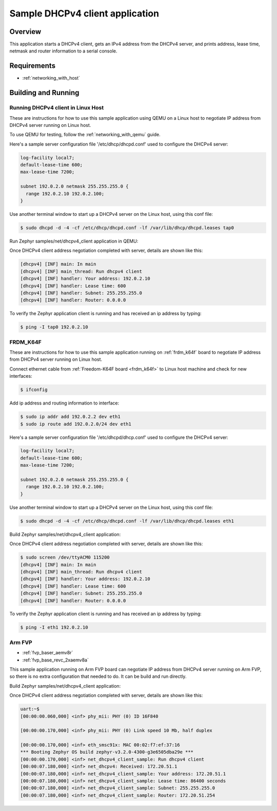 .. _dhcpv4-client-sample:

Sample DHCPv4 client application
################################

Overview
********

This application starts a DHCPv4 client, gets an IPv4 address from the
DHCPv4 server, and prints address, lease time, netmask and router
information to a serial console.

Requirements
************

- :ref:`networking_with_host`

Building and Running
********************

Running DHCPv4 client in Linux Host
===================================

These are instructions for how to use this sample application using
QEMU on a Linux host to negotiate IP address from DHCPv4 server running
on Linux host.

To use QEMU for testing, follow the :ref:`networking_with_qemu` guide.

Here's a sample server configuration file '/etc/dhcp/dhcpd.conf'
used to configure the DHCPv4 server:

.. code-block:: console

   log-facility local7;
   default-lease-time 600;
   max-lease-time 7200;

   subnet 192.0.2.0 netmask 255.255.255.0 {
     range 192.0.2.10 192.0.2.100;
   }

Use another terminal window to start up a DHCPv4 server on the Linux host,
using this conf file:

.. code-block:: console

    $ sudo dhcpd -d -4 -cf /etc/dhcp/dhcpd.conf -lf /var/lib/dhcp/dhcpd.leases tap0

Run Zephyr samples/net/dhcpv4_client application in QEMU:

.. zephyr-app-commands::
   :zephyr-app: samples/net/dhcpv4_client
   :host-os: unix
   :board: qemu_x86
   :goals: run
   :compact:

Once DHCPv4 client address negotiation completed with server, details
are shown like this:

.. code-block:: console

    [dhcpv4] [INF] main: In main
    [dhcpv4] [INF] main_thread: Run dhcpv4 client
    [dhcpv4] [INF] handler: Your address: 192.0.2.10
    [dhcpv4] [INF] handler: Lease time: 600
    [dhcpv4] [INF] handler: Subnet: 255.255.255.0
    [dhcpv4] [INF] handler: Router: 0.0.0.0

To verify the Zephyr application client is running and has received
an ip address by typing:

.. code-block:: console

    $ ping -I tap0 192.0.2.10


FRDM_K64F
=========

These are instructions for how to use this sample application running on
:ref:`frdm_k64f` board to negotiate IP address from DHCPv4 server running on
Linux host.

Connect ethernet cable from :ref:`Freedom-K64F board <frdm_k64f>` to Linux host
machine and check for new interfaces:

.. code-block:: console

    $ ifconfig

Add ip address and routing information to interface:

.. code-block:: console

    $ sudo ip addr add 192.0.2.2 dev eth1
    $ sudo ip route add 192.0.2.0/24 dev eth1

Here's a sample server configuration file '/etc/dhcpd/dhcp.conf'
used to configure the DHCPv4 server:

.. code-block:: console

   log-facility local7;
   default-lease-time 600;
   max-lease-time 7200;

   subnet 192.0.2.0 netmask 255.255.255.0 {
     range 192.0.2.10 192.0.2.100;
   }

Use another terminal window to start up a DHCPv4 server on the Linux host,
using this conf file:

.. code-block:: console

    $ sudo dhcpd -d -4 -cf /etc/dhcp/dhcpd.conf -lf /var/lib/dhcp/dhcpd.leases eth1

Build Zephyr samples/net/dhcpv4_client application:

.. zephyr-app-commands::
   :zephyr-app: samples/net/dhcpv4_client
   :host-os: unix
   :board: frdm_k64f
   :goals: build flash
   :compact:

Once DHCPv4 client address negotiation completed with server, details
are shown like this:

.. code-block:: console

    $ sudo screen /dev/ttyACM0 115200
    [dhcpv4] [INF] main: In main
    [dhcpv4] [INF] main_thread: Run dhcpv4 client
    [dhcpv4] [INF] handler: Your address: 192.0.2.10
    [dhcpv4] [INF] handler: Lease time: 600
    [dhcpv4] [INF] handler: Subnet: 255.255.255.0
    [dhcpv4] [INF] handler: Router: 0.0.0.0

To verify the Zephyr application client is running and has received
an ip address by typing:

.. code-block:: console

    $ ping -I eth1 192.0.2.10


Arm FVP
========

* :ref:`fvp_baser_aemv8r`
* :ref:`fvp_base_revc_2xaemv8a`

This sample application running on Arm FVP board can negotiate IP
address from DHCPv4 server running on Arm FVP, so there is no extra
configuration that needed to do. It can be build and run directly.

Build Zephyr samples/net/dhcpv4_client application:

.. zephyr-app-commands::
   :zephyr-app: samples/net/dhcpv4_client
   :host-os: unix
   :board: fvp_baser_aemv8r
   :goals: build run
   :compact:

Once DHCPv4 client address negotiation completed with server, details
are shown like this:

.. code-block:: console

    uart:~$
    [00:00:00.060,000] <inf> phy_mii: PHY (0) ID 16F840

    [00:00:00.170,000] <inf> phy_mii: PHY (0) Link speed 10 Mb, half duplex

    [00:00:00.170,000] <inf> eth_smsc91x: MAC 00:02:f7:ef:37:16
    *** Booting Zephyr OS build zephyr-v3.2.0-4300-g3e6505dba29e ***
    [00:00:00.170,000] <inf> net_dhcpv4_client_sample: Run dhcpv4 client
    [00:00:07.180,000] <inf> net_dhcpv4: Received: 172.20.51.1
    [00:00:07.180,000] <inf> net_dhcpv4_client_sample: Your address: 172.20.51.1
    [00:00:07.180,000] <inf> net_dhcpv4_client_sample: Lease time: 86400 seconds
    [00:00:07.180,000] <inf> net_dhcpv4_client_sample: Subnet: 255.255.255.0
    [00:00:07.180,000] <inf> net_dhcpv4_client_sample: Router: 172.20.51.254
